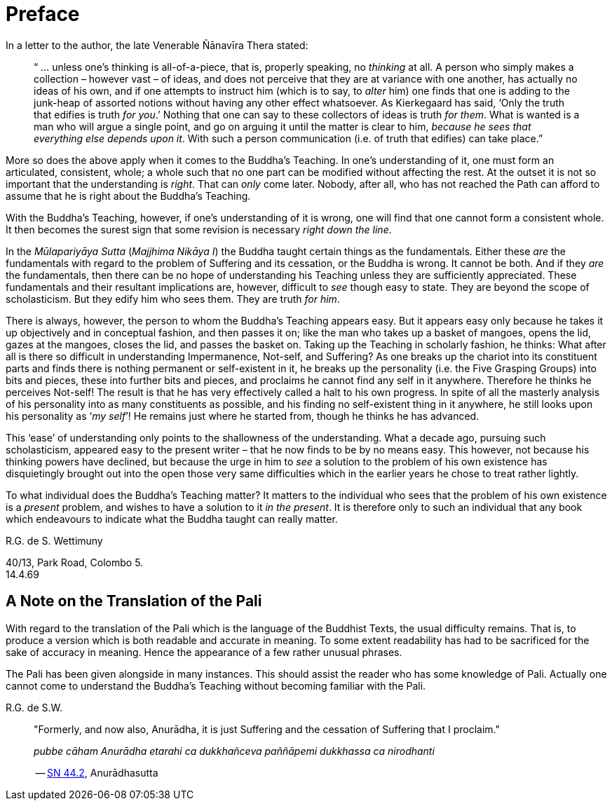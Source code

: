 [[preface]]
= Preface

In a letter to the author, the late Venerable Ñānavīra Thera stated:

[quote, role=quote-plain]
____
“ … unless one’s thinking is all-of-a-piece, that is, properly speaking,
no _thinking_ at all. A person who simply makes a collection – however
vast – of ideas, and does not perceive that they are at variance with
one another, has actually no ideas of his own, and if one attempts to
instruct him (which is to say, to _alter_ him) one finds that one is
adding to the junk-heap of assorted notions without having any other
effect whatsoever. As Kierkegaard has said, ‘Only the truth that edifies
is truth __for you__.’ Nothing that one can say to these collectors of
ideas is truth __for them__. What is wanted is a man who will argue a
single point, and go on arguing it until the matter is clear to him,
__because he sees that everything else depends upon it__. With such a
person communication (i.e. of truth that edifies) can take place.”
____

More so does the above apply when it comes to the Buddha’s Teaching. In
one’s understanding of it, one must form an articulated, consistent,
whole; a whole such that no one part can be modified without affecting
the rest. At the outset it is not so important that the understanding is
__right__. That can _only_ come later. Nobody, after all, who has not
reached the Path can afford to assume that he is right about the
Buddha’s Teaching.

With the Buddha’s Teaching, however, if one’s understanding of it is
wrong, one will find that one cannot form a consistent whole. It then
becomes the surest sign that some revision is necessary __right down the
line__.

In the _Mūlapariyāya Sutta_ (__Majjhima Nikāya I__) the Buddha taught
certain things as the fundamentals. Either these _are_ the fundamentals
with regard to the problem of Suffering and its cessation, or the Buddha
is wrong. It cannot be both. And if they _are_ the fundamentals, then
there can be no hope of understanding his Teaching unless they are
sufficiently appreciated. These fundamentals and their resultant
implications are, however, difficult to _see_ though easy to state. They
are beyond the scope of scholasticism. But they edify him who sees them.
They are truth __for him__.

There is always, however, the person to whom the Buddha’s Teaching
appears easy. But it appears easy only because he takes it up
objectively and in conceptual fashion, and then passes it on; like the
man who takes up a basket of mangoes, opens the lid, gazes at the
mangoes, closes the lid, and passes the basket on. Taking up the
Teaching in scholarly fashion, he thinks: What after all is there so
difficult in understanding Impermanence, Not-self, and Suffering? As one
breaks up the chariot into its constituent parts and finds there is
nothing permanent or self-existent in it, he breaks up the personality
(i.e. the Five Grasping Groups) into bits and pieces, these into further
bits and pieces, and proclaims he cannot find any self in it anywhere.
Therefore he thinks he perceives Not-self! The result is that he has
very effectively called a halt to his own progress. In spite of all the
masterly analysis of his personality into as many constituents as
possible, and his finding no self-existent thing in it anywhere, he
still looks upon his personality as ‘__my self__’! He remains just where
he started from, though he thinks he has advanced.

This ‘ease’ of understanding only points to the shallowness of the
understanding. What a decade ago, pursuing such scholasticism, appeared
easy to the present writer – that he now finds to be by no means easy.
This however, not because his thinking powers have declined, but because
the urge in him to _see_ a solution to the problem of his own existence
has disquietingly brought out into the open those very same difficulties
which in the earlier years he chose to treat rather lightly.

To what individual does the Buddha’s Teaching matter? It matters to the
individual who sees that the problem of his own existence is a _present_
problem, and wishes to have a solution to it __in the present__. It is
therefore only to such an individual that any book which endeavours to
indicate what the Buddha taught can really matter.

R.G. de S. Wettimuny

40/13, Park Road, Colombo 5. +
14.4.69

== A Note on the Translation of the Pali

With regard to the translation of the Pali which is the language of the
Buddhist Texts, the usual difficulty remains. That is, to produce a
version which is both readable and accurate in meaning. To some extent
readability has had to be sacrificed for the sake of accuracy in
meaning. Hence the appearance of a few rather unusual phrases.

The Pali has been given alongside in many instances. This should assist
the reader who has some knowledge of Pali. Actually one cannot come to
understand the Buddha’s Teaching without becoming familiar with the
Pali.

R.G. de S.W.

<<<<<

[quote, role=quote]
____
"Formerly, and now also, Anurādha, it is just Suffering and the
cessation of Suffering that I proclaim."

_pubbe cāham Anurādha etarahi ca dukkhañceva paññāpemi dukkhassa ca
nirodhanti_

-- https://suttacentral.net/sn44.2[SN 44.2], Anurādhasutta
____
